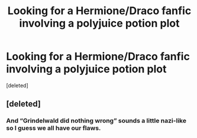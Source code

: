 #+TITLE: Looking for a Hermione/Draco fanfic involving a polyjuice potion plot

* Looking for a Hermione/Draco fanfic involving a polyjuice potion plot
:PROPERTIES:
:Score: 1
:DateUnix: 1545794047.0
:DateShort: 2018-Dec-26
:FlairText: Request
:END:
[deleted]


** [deleted]
:PROPERTIES:
:Score: -2
:DateUnix: 1545815949.0
:DateShort: 2018-Dec-26
:END:

*** And “Grindelwald did nothing wrong” sounds a little nazi-like so I guess we all have our flaws.
:PROPERTIES:
:Author: ravenclaw-sass
:Score: 7
:DateUnix: 1545820169.0
:DateShort: 2018-Dec-26
:END:
